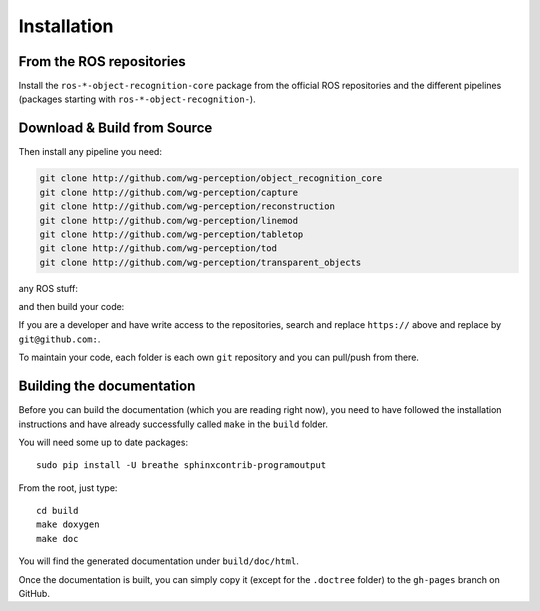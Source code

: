 .. _install:

Installation
============

From the ROS repositories
-------------------------

Install the ``ros-*-object-recognition-core`` package from the official ROS repositories and the different pipelines (packages starting with ``ros-*-object-recognition-``).

Download & Build from Source
----------------------------

.. toggle_table::
    :arg1: Non-ROS
    :arg2: Fuerte
    :arg3: Groovy


.. toggle:: Non-ROS

    If you want to install from source without ROS, you need to have common dependencies (OpenCV, PCL) on your path. You also need to execute the following:


    .. code-block:: bash

        mkdir src && cd src
        git clone http://github.com/ros/catkin.git
        git clone http://github.com/ros-infrastructure/catkin_pkg.git
        ln -s catkin/cmake/toplevel.cmake CMakeLists.txt

    ``catkin`` is a set of CMake macros that simplify build and maintenance.

.. toggle:: Fuerte

    First install catkin and source your ROS setup file:

    .. code-block:: sh

        sudo apt-get install ros-fuerte-catkin ros-fuerte-ecto* ros-fuerte-opencv-candidate
        source /opt/ros/fuerte/setup.sh

    Install the catkin package from source as the package does not have the toplevel.cmake file:

    .. code-block:: sh

        git clone http://github.com/ros/catkin.git && git checkout fuerte-devel
        ln -s catkin/toplevel.cmake CMakeLists.txt


.. toggle:: Groovy

    First source your ROS setup file:

    .. code-block:: sh

        sudo apt-get install ros-groovy-catkin ros-groovy-ecto* ros-groovy-opencv-candidate
        source /opt/ros/groovy/setup.sh

Then install any pipeline you need:

.. code-block:: sh

    git clone http://github.com/wg-perception/object_recognition_core
    git clone http://github.com/wg-perception/capture
    git clone http://github.com/wg-perception/reconstruction
    git clone http://github.com/wg-perception/linemod
    git clone http://github.com/wg-perception/tabletop
    git clone http://github.com/wg-perception/tod
    git clone http://github.com/wg-perception/transparent_objects

any ROS stuff:

.. toggle_table::
    :arg1: Non-ROS
    :arg2: Fuerte
    :arg3: Groovy

.. toggle:: Non-ROS

    Nothing for non-ROS.


.. toggle:: Fuerte

    .. code-block:: sh

        git clone http://github.com/wg-perception/object_recognition_msgs
        git clone http://github.com/wg-perception/object_recognition_ros

.. toggle:: Groovy

    .. code-block:: sh

        git clone http://github.com/wg-perception/object_recognition_msgs
        git clone http://github.com/wg-perception/object_recognition_ros 


and then build your code:


.. toggle_table::
    :arg1: Non-ROS
    :arg2: Fuerte
    :arg3: Groovy


.. toggle:: Non-ROS

    .. code-block:: sh

        cd ../ && mkdir build && cd build && cmake ../src && make


.. toggle:: Fuerte

    .. code-block:: sh

        mkdir ../cd ../ && mkdir build && cd build && cmake ../src && make


.. toggle:: Groovy

    .. code-block:: sh

        cd ../ && catkin_make



If you are a developer and have write access to the repositories, search and replace ``https://`` above and replace by ``git@github.com:``.


To maintain your code, each folder is each own ``git`` repository and you can pull/push from there.

Building the documentation
--------------------------

Before you can build the documentation (which you are reading right now),
you need to have followed the installation instructions and have already
successfully called ``make`` in the ``build`` folder.

You will need some up to date packages:
::

  sudo pip install -U breathe sphinxcontrib-programoutput

From the root, just type:
::

  cd build
  make doxygen
  make doc
  
You will find the generated documentation under ``build/doc/html``.

Once the documentation is built, you can simply copy it (except for the ``.doctree`` folder) to the ``gh-pages`` branch on GitHub.
